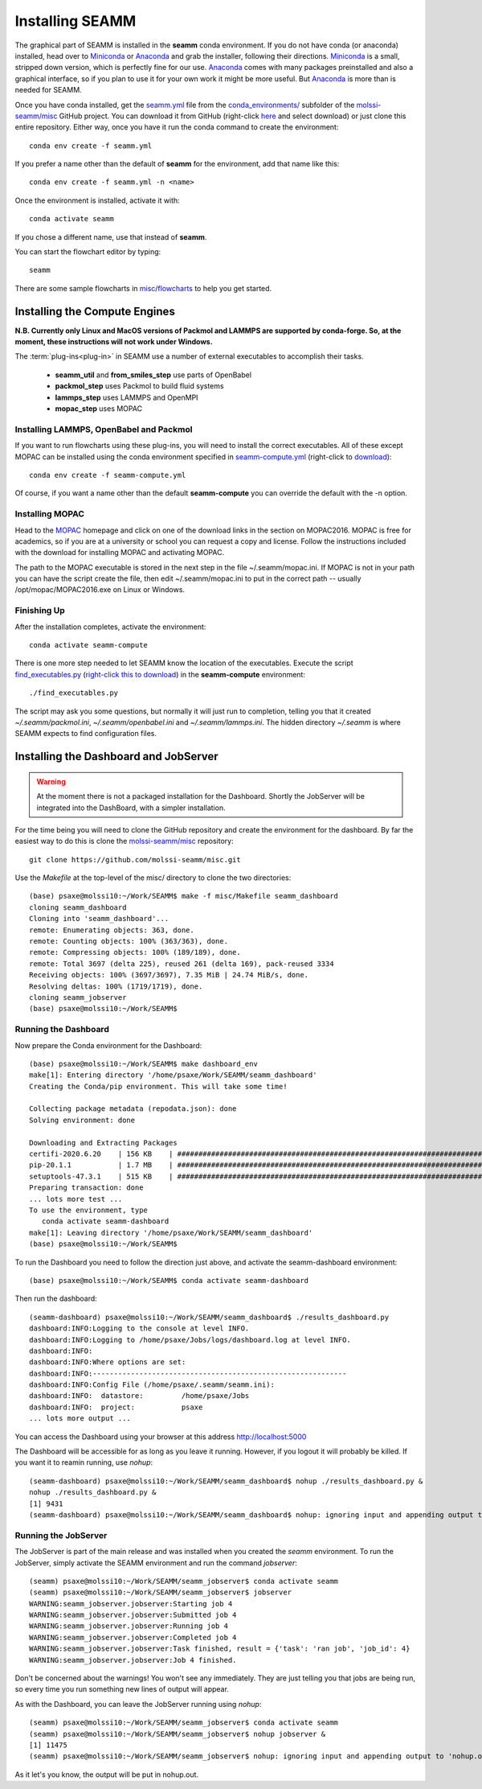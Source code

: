 .. _installation:

****************
Installing SEAMM
****************

The graphical part of SEAMM is installed in the **seamm** conda
environment. If you do not have conda (or anaconda) installed, head
over to Miniconda_ or Anaconda_ and grab the installer, following
their directions. Miniconda_ is a small, stripped down version, which
is perfectly fine for our use. Anaconda_ comes with many packages
preinstalled and also a graphical interface, so if you plan to use it
for your own work it might be more useful. But Anaconda_ is more than
is needed for SEAMM.

Once you have conda installed, get the `seamm.yml`_ file from the
`conda_environments/`_ subfolder of the `molssi-seamm/misc`_ GitHub
project. You can download it from GitHub (right-click here_ and select
download) or just clone this entire repository. Either way, once you
have it run the conda command to create the environment::

  conda env create -f seamm.yml

If you prefer a name other than the default of **seamm** for the
environment, add that name like this::

  conda env create -f seamm.yml -n <name>

Once the environment is installed, activate it with::

  conda activate seamm

If you chose a different name, use that instead of **seamm**.

You can start the flowchart editor by typing::

  seamm

There are some sample flowcharts in `misc/flowcharts`_ to help you get
started.

Installing the Compute Engines
------------------------------
**N.B. Currently only Linux and MacOS versions of Packmol and LAMMPS
are supported by conda-forge. So, at the moment, these instructions
will not work under Windows.**

The :term:`plug-ins<plug-in>` in SEAMM use a number of external
executables to accomplish their tasks.

   - **seamm_util** and **from_smiles_step** use parts of OpenBabel
   - **packmol_step** uses Packmol to build fluid systems
   - **lammps_step** uses LAMMPS and OpenMPI
   - **mopac_step** uses MOPAC

Installing LAMMPS, OpenBabel and Packmol
~~~~~~~~~~~~~~~~~~~~~~~~~~~~~~~~~~~~~~~~
If you want to run flowcharts using these plug-ins, you will need to
install the correct executables. All of these except MOPAC can be
installed using the conda environment specified in
`seamm-compute.yml`_ (right-click to download_)::

  conda env create -f seamm-compute.yml
  
Of course, if you want a name other than the default **seamm-compute**
you can override the default with the -n option.

Installing MOPAC
~~~~~~~~~~~~~~~~
Head to the MOPAC_ homepage and click on one of the download links in
the section on MOPAC2016. MOPAC is free for academics, so if you are
at a university or school you can request a copy and license. Follow
the instructions included with the download for installing MOPAC and
activating MOPAC.

The path to the MOPAC executable is stored in the next step in the
file ~/.seamm/mopac.ini. If MOPAC is not in your path you can have the
script create the file, then edit ~/.seamm/mopac.ini to put in the
correct path -- usually /opt/mopac/MOPAC2016.exe on Linux or Windows.

Finishing Up
~~~~~~~~~~~~
After the installation completes, activate the environment::

  conda activate seamm-compute

There is one more step needed to let SEAMM know the location of the
executables. Execute the script `find_executables.py`_ (`right-click
this to download`_) in the **seamm-compute** environment::

  ./find_executables.py

The script may ask you some questions, but normally it will just run
to completion, telling you that it created *~/.seamm/packmol.ini*,
*~/.seamm/openbabel.ini* and *~/.seamm/lammps.ini*. The hidden
directory *~/.seamm* is where SEAMM expects to find configuration
files.

Installing the Dashboard and JobServer
--------------------------------------
.. WARNING::
   At the moment there is not a packaged installation for
   the Dashboard. Shortly the JobServer will be integrated into the
   DashBoard, with a simpler installation.

For the time being you will need to clone the GitHub repository and
create the environment for the dashboard. By far the easiest way to do
this is clone the `molssi-seamm/misc`_ repository::

  git clone https://github.com/molssi-seamm/misc.git

Use the `Makefile` at the top-level of the misc/ directory to clone
the two directories::

  (base) psaxe@molssi10:~/Work/SEAMM$ make -f misc/Makefile seamm_dashboard
  cloning seamm_dashboard
  Cloning into 'seamm_dashboard'...
  remote: Enumerating objects: 363, done.        
  remote: Counting objects: 100% (363/363), done.        
  remote: Compressing objects: 100% (189/189), done.        
  remote: Total 3697 (delta 225), reused 261 (delta 169), pack-reused 3334        
  Receiving objects: 100% (3697/3697), 7.35 MiB | 24.74 MiB/s, done.
  Resolving deltas: 100% (1719/1719), done.
  cloning seamm_jobserver
  (base) psaxe@molssi10:~/Work/SEAMM$ 

Running the Dashboard
~~~~~~~~~~~~~~~~~~~~~
Now prepare the Conda environment for the Dashboard::

  (base) psaxe@molssi10:~/Work/SEAMM$ make dashboard_env
  make[1]: Entering directory '/home/psaxe/Work/SEAMM/seamm_dashboard'
  Creating the Conda/pip environment. This will take some time!

  Collecting package metadata (repodata.json): done
  Solving environment: done

  Downloading and Extracting Packages
  certifi-2020.6.20    | 156 KB    | ################################################################################################################################################################ | 100%
  pip-20.1.1           | 1.7 MB    | ################################################################################################################################################################ | 100%
  setuptools-47.3.1    | 515 KB    | ################################################################################################################################################################ | 100%
  Preparing transaction: done
  ... lots more test ...
  To use the environment, type
     conda activate seamm-dashboard
  make[1]: Leaving directory '/home/psaxe/Work/SEAMM/seamm_dashboard'
  (base) psaxe@molssi10:~/Work/SEAMM$ 

To run the Dashboard you need to follow the direction just above, and
activate the seamm-dashboard environment::

  (base) psaxe@molssi10:~/Work/SEAMM$ conda activate seamm-dashboard

Then run the dashboard::

  (seamm-dashboard) psaxe@molssi10:~/Work/SEAMM/seamm_dashboard$ ./results_dashboard.py 
  dashboard:INFO:Logging to the console at level INFO.
  dashboard:INFO:Logging to /home/psaxe/Jobs/logs/dashboard.log at level INFO.
  dashboard:INFO:
  dashboard:INFO:Where options are set:
  dashboard:INFO:------------------------------------------------------------
  dashboard:INFO:Config File (/home/psaxe/.seamm/seamm.ini):
  dashboard:INFO:  datastore:         /home/psaxe/Jobs
  dashboard:INFO:  project:           psaxe
  ... lots more output ...

You can access the Dashboard using your browser at this address `http://localhost:5000`_

The Dashboard will be accessible for as long as you leave it
running. However, if you logout it will probably be killed. If you
want it to reamin running, use `nohup`::

  (seamm-dashboard) psaxe@molssi10:~/Work/SEAMM/seamm_dashboard$ nohup ./results_dashboard.py &
  nohup ./results_dashboard.py &
  [1] 9431
  (seamm-dashboard) psaxe@molssi10:~/Work/SEAMM/seamm_dashboard$ nohup: ignoring input and appending output to 'nohup.out'

Running the JobServer
~~~~~~~~~~~~~~~~~~~~~

The JobServer is part of the main release and was installed when you
created the `seamm` environment. To run the JobServer, simply activate
the SEAMM environment and run the command `jobserver`::

  (seamm) psaxe@molssi10:~/Work/SEAMM/seamm_jobserver$ conda activate seamm
  (seamm) psaxe@molssi10:~/Work/SEAMM/seamm_jobserver$ jobserver
  WARNING:seamm_jobserver.jobserver:Starting job 4
  WARNING:seamm_jobserver.jobserver:Submitted job 4
  WARNING:seamm_jobserver.jobserver:Running job 4
  WARNING:seamm_jobserver.jobserver:Completed job 4
  WARNING:seamm_jobserver.jobserver:Task finished, result = {'task': 'ran job', 'job_id': 4}
  WARNING:seamm_jobserver.jobserver:Job 4 finished.

Don't be concerned about the warnings! You won't see any
immediately. They are just telling you that jobs are being run, so
every time you run something new lines of output will appear.

As with the Dashboard, you can leave the JobServer running using
`nohup`::

  (seamm) psaxe@molssi10:~/Work/SEAMM/seamm_jobserver$ conda activate seamm  
  (seamm) psaxe@molssi10:~/Work/SEAMM/seamm_jobserver$ nohup jobserver &
  [1] 11475
  (seamm) psaxe@molssi10:~/Work/SEAMM/seamm_jobserver$ nohup: ignoring input and appending output to 'nohup.out'

As it let's you know, the output will be put in nohup.out.

.. _Miniconda: https://docs.conda.io/en/latest/miniconda.html
.. _Anaconda: https://www.anaconda.com/distribution
.. _MOPAC: http://openmopac.net	      
.. _seamm.yml: https://github.com/molssi-seamm/misc/blob/master/conda_environments/seamm.yml
.. _here: https://raw.githubusercontent.com/molssi-seamm/misc/master/conda_environments/seamm.yml
.. _conda_environments/: https://github.com/molssi-seamm/misc/conda_environnments/
.. _molssi-seamm/misc: https://github.com/molssi-seamm/misc/
.. _misc/flowcharts: https://github.com/molssi-seamm/misc/flowcharts/
.. _seamm-compute.yml: https://github.com/molssi-seamm/misc/conda_environments/seamm-compute.yml
.. _download: https://raw.githubusercontent.com/molssi-seamm/misc/master/conda_environments/seamm-compute.yml
.. _find_executables.py: https://github.com/molssi-seamm/misc/scripts/find_executables.py
.. _right-click this to download: https://raw.githubusercontent.com/molssi-seamm/misc/master/scripts/find_executables.py
.. _http://localhost:5000: http://localhost:5000
